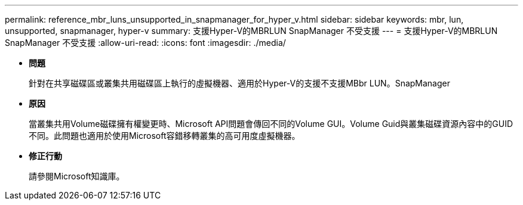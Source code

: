 ---
permalink: reference_mbr_luns_unsupported_in_snapmanager_for_hyper_v.html 
sidebar: sidebar 
keywords: mbr, lun, unsupported, snapmanager, hyper-v 
summary: 支援Hyper-V的MBRLUN SnapManager 不受支援 
---
= 支援Hyper-V的MBRLUN SnapManager 不受支援
:allow-uri-read: 
:icons: font
:imagesdir: ./media/


* *問題*
+
針對在共享磁碟區或叢集共用磁碟區上執行的虛擬機器、適用於Hyper-V的支援不支援MBbr LUN。SnapManager

* *原因*
+
當叢集共用Volume磁碟擁有權變更時、Microsoft API問題會傳回不同的Volume GUI。Volume Guid與叢集磁碟資源內容中的GUID不同。此問題也適用於使用Microsoft容錯移轉叢集的高可用度虛擬機器。

* *修正行動*
+
請參閱Microsoft知識庫。


